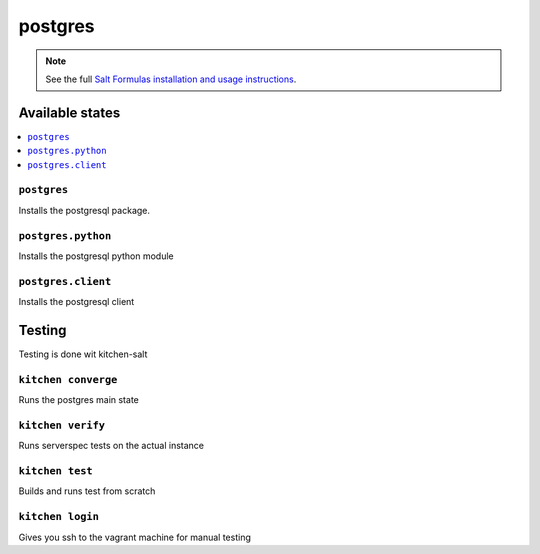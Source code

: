 ========
postgres
========

.. note::

    See the full `Salt Formulas installation and usage instructions
    <http://docs.saltstack.com/en/latest/topics/development/conventions/formulas.html>`_.

Available states
================

.. contents::
    :local:

``postgres``
------------

Installs the postgresql package.

``postgres.python``
-------------------

Installs the postgresql python module

``postgres.client``
-------------------

Installs the postgresql client

Testing
=======

Testing is done wit kitchen-salt

``kitchen converge``
--------------------

Runs the postgres main state

``kitchen verify``
------------------

Runs serverspec tests on the actual instance

``kitchen test``
----------------

Builds and runs test from scratch

``kitchen login``
-----------------

Gives you ssh to the vagrant machine for manual testing

